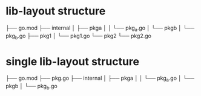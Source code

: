 * lib-layout structure
├── go.mod
├── internal
│  ├── pkga
│  │  └── pkg_a.go
│  └── pkgb
│     └── pkg_b.go
├── pkg1
│  └── pkg1.go
└── pkg2
   └── pkg2.go

* single lib-layout structure
├── go.mod
├── pkg.go
├── internal
│  ├── pkga
│  │  └── pkg_a.go
│  └── pkgb
│     └── pkg_b.go